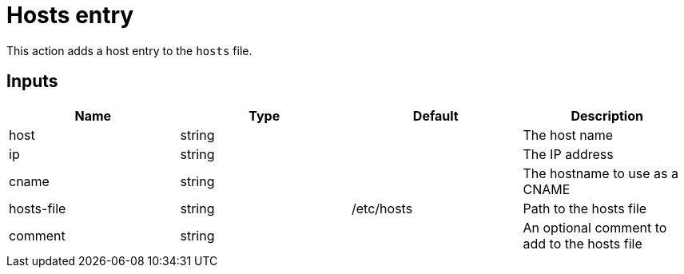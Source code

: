 = Hosts entry

This action adds a host entry to the `hosts` file.

== Inputs

[Attributes]
|===
|Name |Type |Default |Description

|host
|string
|
|The host name

|ip
|string
|
|The IP address

|cname
|string
|
|The hostname to use as a CNAME

|hosts-file
|string
|/etc/hosts
|Path to the hosts file

|comment
|string
|
|An optional comment to add to the hosts file
|===
